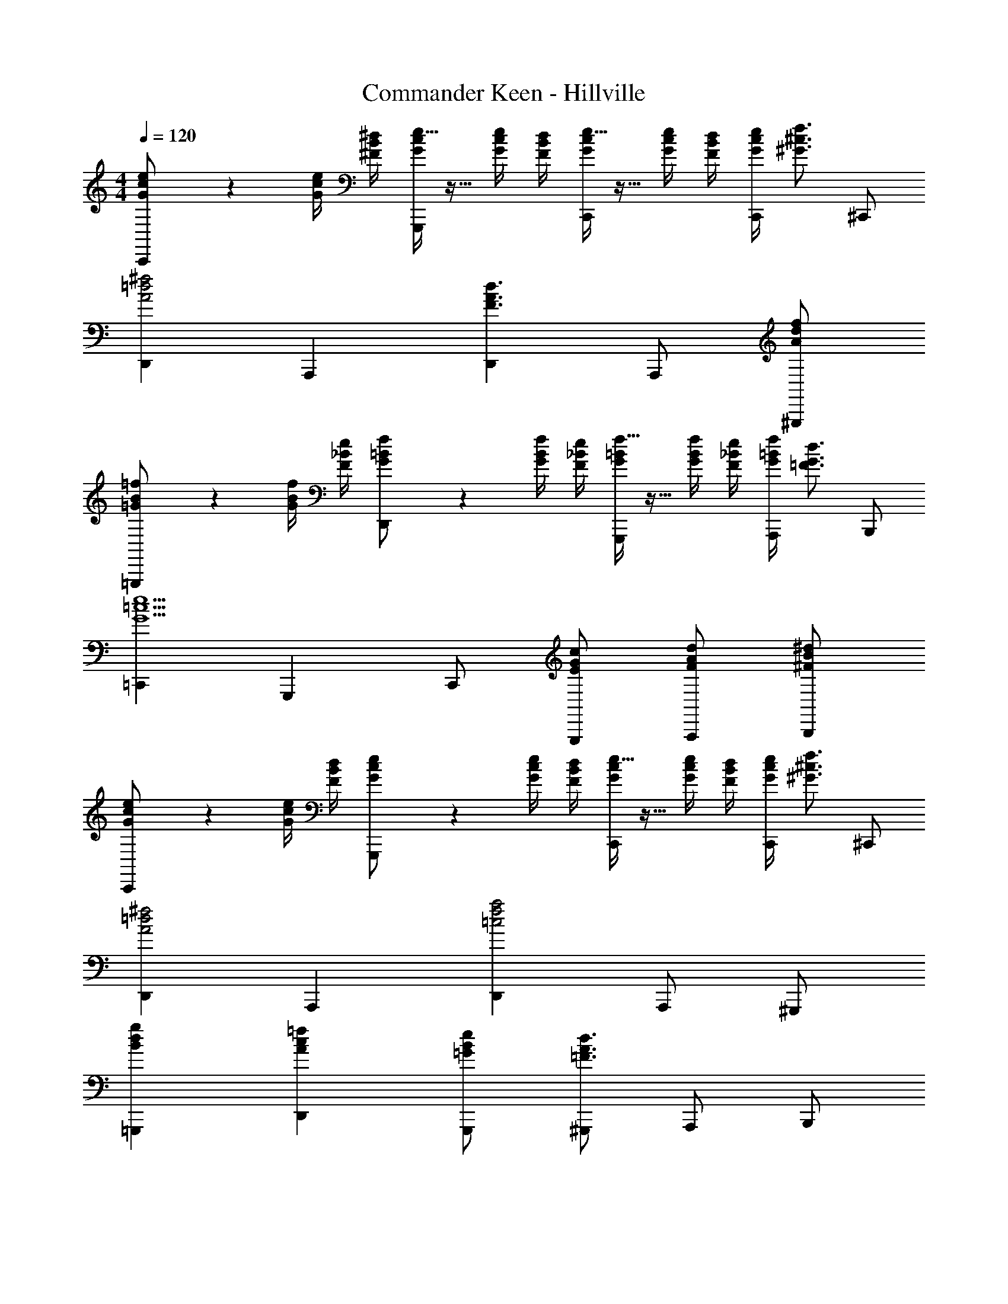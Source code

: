X: 1
T: Commander Keen - Hillville
Z: ABC Generated by Starbound Composer
L: 1/4
M: 4/4
Q: 1/4=120
K: C
[e/6c/2G/2C,,] z/3 [e/4c/4G/4] [^d/4B/4^F/4] [e5/32c/2G/2G,,,] z11/32 [e/4c/4G/4] [d/4B/4F/4] [e5/32c/2G/2C,,] z11/32 [e/4c/4G/4] [d/4B/4F/4] [e/4c/4G/4C,,/2] [z/4f3/4^c3/4^G3/4] ^C,,/2 
[D,,^f2=d2A2] A,,, [D,,d3/2A3/2F3/2] A,,,/2 [f/2d/2A/2^G,,,/2] 
[=f3/20B/2=G/2=G,,,] z7/20 [f/4B/4G/4] [e/4_B/4F/4] [f/6=B/2G/2D,,] z/3 [f/4B/4G/4] [e/4_B/4F/4] [f5/32=B/2G/2G,,,] z11/32 [f/4B/4G/4] [e/4_B/4F/4] [f/4=B/4G/4A,,,/2] [z/4d3/4G3/4=F3/4] B,,,/2 
[=C,,e5/2=c5/2G5/2] G,,, C,,/2 [c/2G/2E/2G,,,/2] [d/2A/2F/2A,,,/2] [^d/2B/2^F/2B,,,/2] 
[e3/20c/2G/2C,,] z7/20 [e/4c/4G/4] [d/4B/4F/4] [e3/20c/2G/2G,,,] z7/20 [e/4c/4G/4] [d/4B/4F/4] [e5/32c/2G/2C,,] z11/32 [e/4c/4G/4] [d/4B/4F/4] [e/4c/4G/4C,,/2] [z/4f3/4^c3/4^G3/4] ^C,,/2 
[D,,^f2=d2A2] A,,, [D,,a2f2=c2] A,,,/2 ^G,,,/2 
[gdB=G,,,] [=fcAD,,] [e/2B/2=G/2G,,,/2] [^G,,,/2d3/2A3/2=F3/2] A,,,/2 B,,,/2 
[=C,,c2G2E5/2] =G,,, [z/2C,,] [c/2G/2E/2] [B/2^F/2^D/2B,,,/2] [_B/2=F/2=D/2_B,,,/2] 
[AE^CA,,,] [^cAEE,,] [ecGA,,,] [=B,,,/2geA] ^C,,/2 
[fdAD,,] [ecGA,,,] [dAFD,,] [A,,,/2fdA] ^G,,,/2 
[=G,,,g3/2d3/2=B3/2] [z/2D,,] [f/2=c/2A/2] [eBGG,,,] [A,,,/2dAF] B,,,/2 
[=C,,E2G5/2c4] G,,, [z/2C,,] [G/2E/2] [^F/2^D/2B,,,/2] [=F/2=D/2_B,,,/2] 
[ae^cA,,,] [ecGE,,] [cAEA,,,] [=B,,,/2geA] ^C,,/2 
[D,,f3/2d3/2A3/2] [z/2A,,,] [e/2c/2G/2] [D,,d2A2F2] C,,/2 =C,,/2 
[^dB^FB,,,] [^fdA^D,,] [af=c^F,,] [fdAD,,] 
[geBE,,] [fd_BD,,] [=f5/16=D,,/2=dA] z3/16 G,,,/2 A,,,/2 B,,,/2 
[e5/32c/2G/2C,,] z11/32 [e/4c/4G/4] [^d/4=B/4F/4] [e3/20c/2G/2G,,,] z7/20 [e/4c/4G/4] [d/4B/4F/4] [e/6c/2G/2C,,] z/3 [e/4c/4G/4] [d/4B/4F/4] [e/4c/4G/4C,,/2] [z/4f3/4^c3/4^G3/4] ^C,,/2 
[D,,^f2=d2A2] A,,, [D,,d3/2A3/2F3/2] A,,,/2 [f/2d/2A/2^G,,,/2] 
[=f5/32B/2=G/2=G,,,] z11/32 [f/4B/4G/4] [e/4_B/4F/4] [f5/32=B/2G/2D,,] z11/32 [f/4B/4G/4] [e/4_B/4F/4] [f3/20=B/2G/2G,,,] z7/20 [f/4B/4G/4] [e/4_B/4F/4] [f/4=B/4G/4A,,,/2] [z/4d3/4G3/4=F3/4] B,,,/2 
[=C,,e5/2=c5/2G5/2] G,,, C,,/2 [c/2G/2E/2G,,,/2] [d/2A/2F/2A,,,/2] [^d/2B/2^F/2B,,,/2] 
[e5/32c/2G/2C,,] z11/32 [e/4c/4G/4] [d/4B/4F/4] [e5/32c/2G/2G,,,] z11/32 [e/4c/4G/4] [d/4B/4F/4] [e3/20c/2G/2C,,] z7/20 [e/4c/4G/4] [d/4B/4F/4] [e/4c/4G/4C,,/2] [z/4f3/4^c3/4^G3/4] ^C,,/2 
[D,,^f2=d2A2] A,,, [D,,a2f2=c2] A,,,/2 ^G,,,/2 
[gdB=G,,,] [=fcAD,,] [e/2B/2=G/2G,,,/2] [^G,,,/2d3/2A3/2=F3/2] A,,,/2 B,,,/2 
[=C,,c2G2E5/2] =G,,, [z/2C,,] [c/2G/2E/2] [B/2^F/2^D/2B,,,/2] [_B/2=F/2=D/2_B,,,/2] 
[AECA,,,] [^cAEE,,] [ecGA,,,] [=B,,,/2geA] ^C,,/2 
[fdAD,,] [ecGA,,,] [dAFD,,] [A,,,/2fdA] ^G,,,/2 
[=G,,,g3/2d3/2=B3/2] [z/2D,,] [f/2=c/2A/2] [eBGG,,,] [A,,,/2dAF] B,,,/2 
[=C,,E2G5/2c4] G,,, [z/2C,,] [G/2E/2] [^F/2^D/2B,,,/2] [=F/2=D/2_B,,,/2] 
[ae^cA,,,] [ecGE,,] [cAEA,,,] [=B,,,/2geA] ^C,,/2 
[D,,f3/2d3/2A3/2] [z/2A,,,] [e/2c/2G/2] [D,,d2A2F2] C,,/2 =C,,/2 
[^dB^FB,,,] [^fdA^D,,] [af=cF,,] [fdAD,,] 
[geBE,,] [fd_BD,,] [=f5/16=D,,/2=dA] z3/16 G,,,/2 A,,,/2 B,,,/2 
